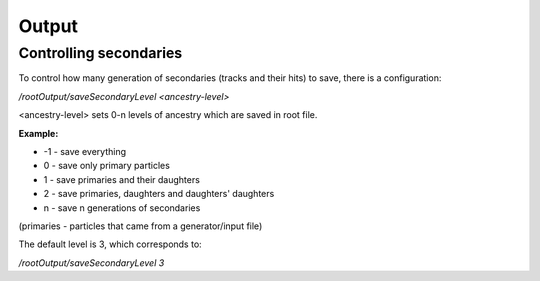 Output
======



Controlling secondaries
-----------------------

To control how many generation of secondaries (tracks and their hits) to save, there is a configuration:

`/rootOutput/saveSecondaryLevel <ancestry-level>`

<ancestry-level> sets 0-n levels of ancestry which are saved in root file.

**Example:**

* -1 -  save everything
* 0  - save only primary particles
* 1  - save primaries and their daughters
* 2  - save primaries, daughters and daughters' daughters
* n  - save n generations of secondaries

(primaries - particles that came from a generator/input file)

The default level is 3, which corresponds to:

`/rootOutput/saveSecondaryLevel 3`
